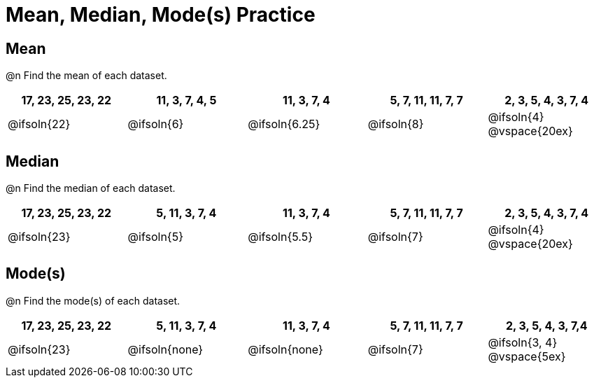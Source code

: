 [.landscape]
= Mean, Median, Mode(s) Practice

== Mean

@n Find the mean of each dataset.

[cols="^1a, ^1a, ^1a, ^1a, ^1a", options="header"]
|===
| 17, 23, 25, 23, 22 
| 11, 3, 7, 4, 5 	
| 11, 3, 7, 4	
| 5, 7, 11, 11, 7, 7  	
| 2, 3, 5, 4, 3, 7, 4

| @ifsoln{22}		
| @ifsoln{6}		
| @ifsoln{6.25} 
| @ifsoln{8}
| @ifsoln{4}
@vspace{20ex}
|===

== Median

@n Find the median of each dataset.

[cols="^1a, ^1a, ^1a, ^1a, ^1a", options="header"]
|===
| 17, 23, 25, 23, 22 
| 5, 11, 3, 7, 4 	
| 11, 3, 7, 4	
| 5, 7, 11, 11, 7, 7  	
| 2, 3, 5, 4, 3, 7, 4

| @ifsoln{23}		
| @ifsoln{5}		
| @ifsoln{5.5}
| @ifsoln{7}
| @ifsoln{4}
@vspace{20ex}
|===

== Mode(s)

@n Find the mode(s) of each dataset.

[cols="^1a, ^1a, ^1a, ^1a, ^1a", options="header"]
|===
| 17, 23, 25, 23, 22 
| 5, 11, 3, 7, 4 	
| 11, 3, 7, 4		
| 5, 7, 11, 11, 7, 7  	
| 2, 3, 5, 4, 3, 7,4

| @ifsoln{23}		
| @ifsoln{none}	
| @ifsoln{none}	
| @ifsoln{7}			
| @ifsoln{3, 4}
@vspace{5ex}
|===
